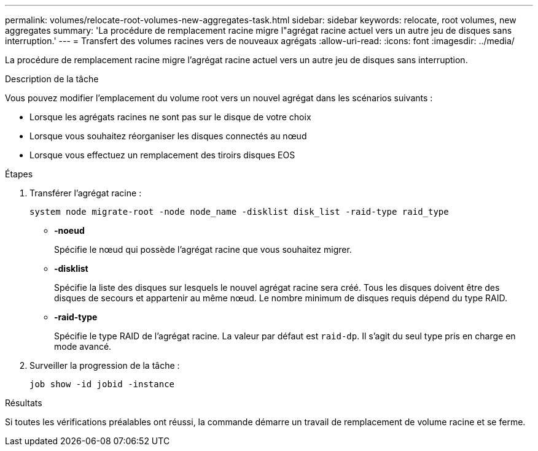 ---
permalink: volumes/relocate-root-volumes-new-aggregates-task.html 
sidebar: sidebar 
keywords: relocate, root volumes, new aggregates 
summary: 'La procédure de remplacement racine migre l"agrégat racine actuel vers un autre jeu de disques sans interruption.' 
---
= Transfert des volumes racines vers de nouveaux agrégats
:allow-uri-read: 
:icons: font
:imagesdir: ../media/


[role="lead"]
La procédure de remplacement racine migre l'agrégat racine actuel vers un autre jeu de disques sans interruption.

.Description de la tâche
Vous pouvez modifier l'emplacement du volume root vers un nouvel agrégat dans les scénarios suivants :

* Lorsque les agrégats racines ne sont pas sur le disque de votre choix
* Lorsque vous souhaitez réorganiser les disques connectés au nœud
* Lorsque vous effectuez un remplacement des tiroirs disques EOS


.Étapes
. Transférer l'agrégat racine :
+
`system node migrate-root -node node_name -disklist disk_list -raid-type raid_type`

+
** *-noeud*
+
Spécifie le nœud qui possède l'agrégat racine que vous souhaitez migrer.

** *-disklist*
+
Spécifie la liste des disques sur lesquels le nouvel agrégat racine sera créé. Tous les disques doivent être des disques de secours et appartenir au même nœud. Le nombre minimum de disques requis dépend du type RAID.

** *-raid-type*
+
Spécifie le type RAID de l'agrégat racine. La valeur par défaut est `raid-dp`. Il s'agit du seul type pris en charge en mode avancé.



. Surveiller la progression de la tâche :
+
`job show -id jobid -instance`



.Résultats
Si toutes les vérifications préalables ont réussi, la commande démarre un travail de remplacement de volume racine et se ferme.
